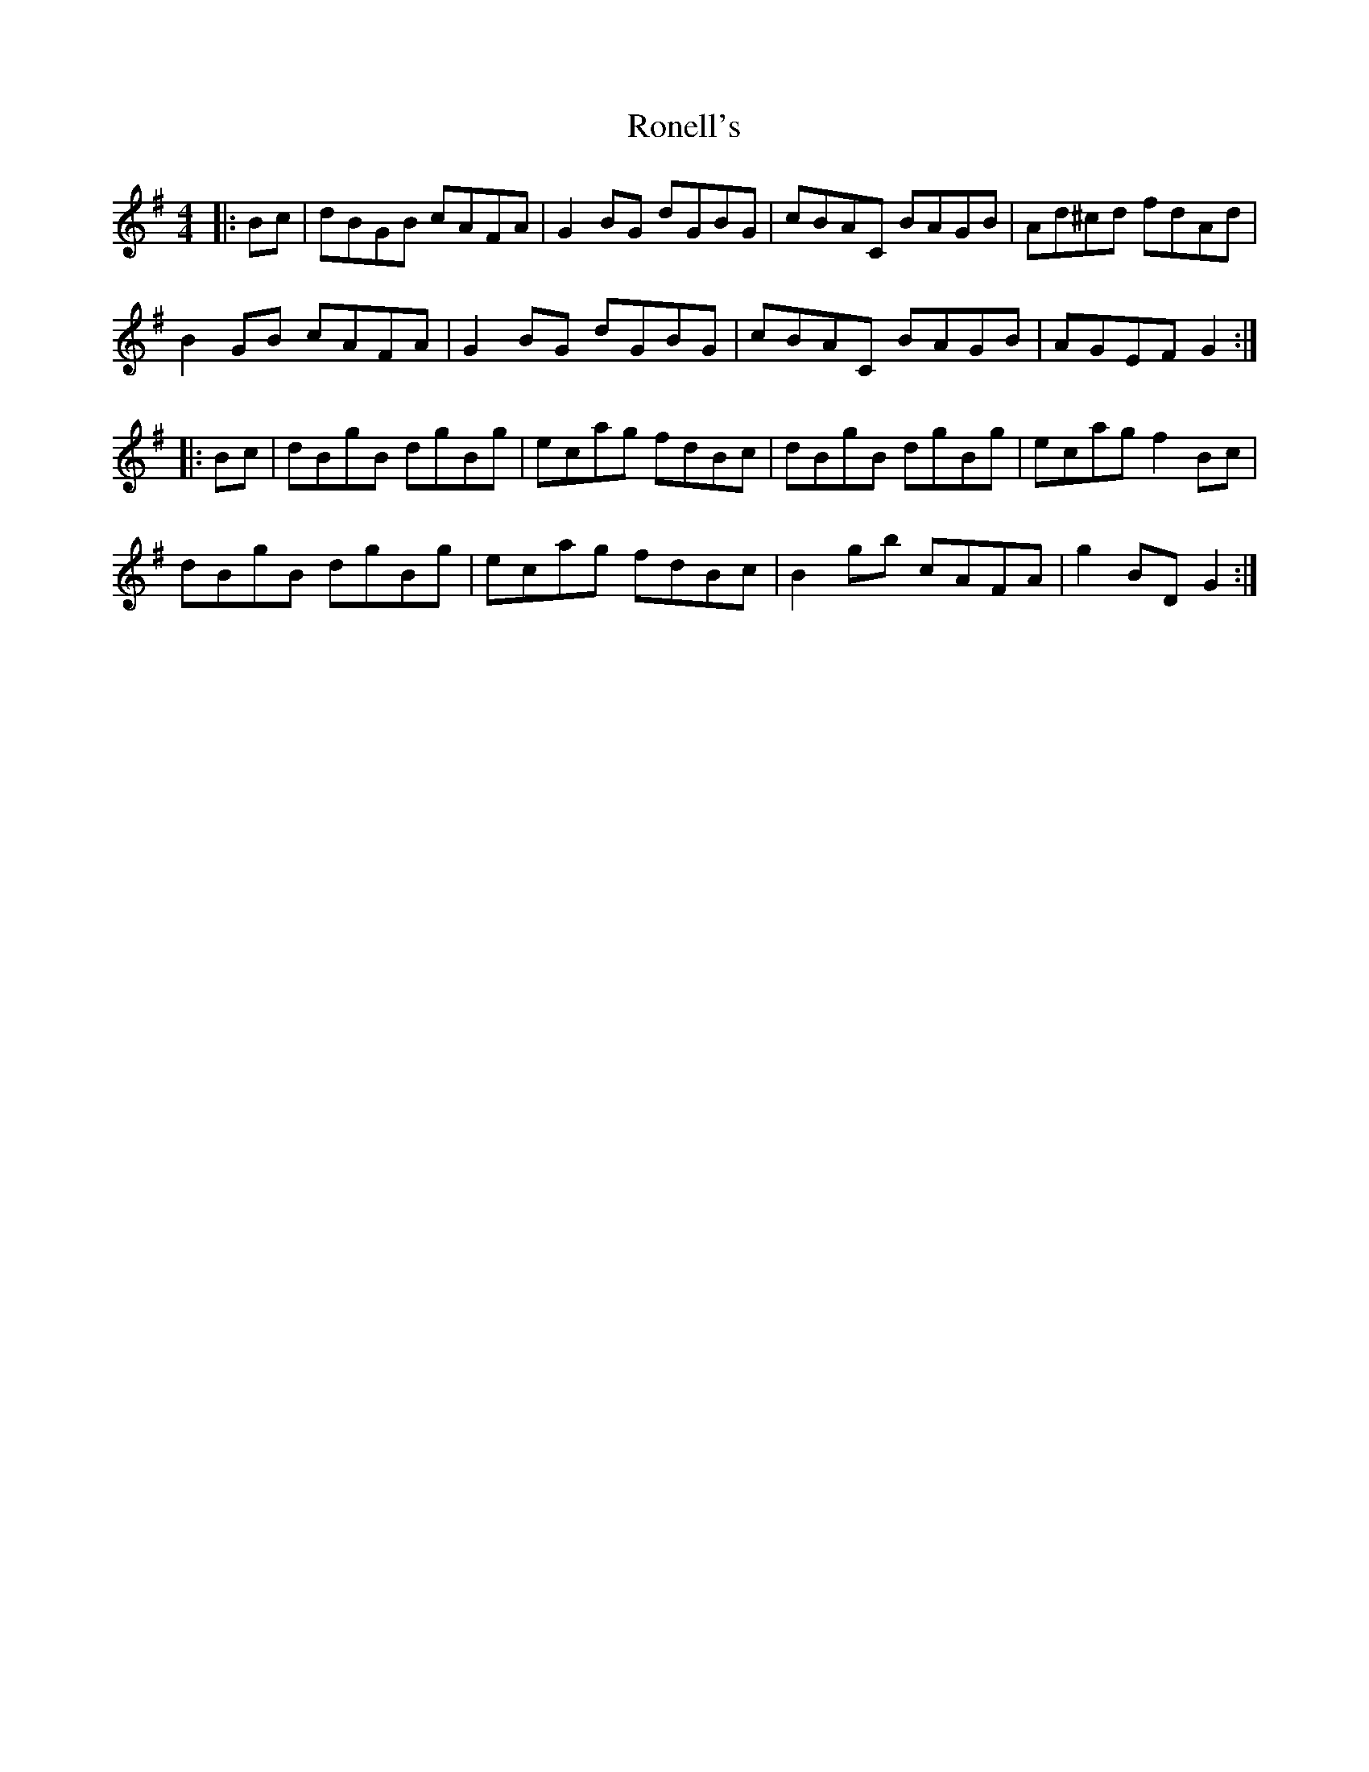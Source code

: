 X: 35158
T: Ronell's
R: reel
M: 4/4
K: Gmajor
|:Bc|dBGB cAFA|G2BG dGBG|cBAC BAGB|Ad^cd fdAd|
B2 GB cAFA|G2 BG dGBG|cBAC BAGB|AGEF G2:|
|:Bc|dBgB dgBg|ecag fdBc|dBgB dgBg|ecag f2 Bc|
dBgB dgBg|ecag fdBc|B2gb cAFA|g2 BDG2:|

